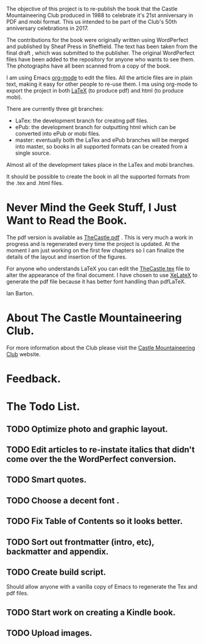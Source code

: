 :SETUP:
#+TITLE:
#+AUTHOR: Ian Barton.
#+STARTUP: content indent
#+DATE: [2015-12-03 Thu 15:51]
:END:
The objective of this project is to re-publish the book that the
Castle Mountaineering Club produced in 1988 to celebrate it's 21st
anniversary in PDF and mobi format. This us intended to be part of the
Club's 50th anniversary celebrations in 2017.

The contributions for the book were originally written using
WordPerfect and published by Sheaf Press in Sheffield. The text has
been taken from the final draft , which was submitted to the
publisher. The original WordPerfect files have been added to the
repository for anyone who wants to see them. The photographs have all
been scanned from a copy of the book.

I am using Emacs [[http://org-mode.org][org-mode]] to edit the files. All the article files
are in plain text, making it easy for other people to re-use them. I
ma using org-mode to export the project in both [[http://latex-project.org/][LaTeX]] (to produce pdf)
and html (to produce mobi).

There are currently three git branches:

- LaTex: the development branch for creating pdf files.
- ePub: the development branch for outputting html which can be
  converted into ePub or mobi files.
- master: eventually both the LaTex and ePub branches will be merged
  into master, so books in all supported formats can be created from a
  single source.

Almost all of the development takes place in the LaTex and mobi branches.

It should be possible to create the book in all the supported formats
from the .tex and .html files.

* Never Mind the Geek Stuff, I Just Want to Read the Book.
The pdf version is available as [[https://github.com/thecastle/thecastle/blob/master/org_files/TheCastle.pdf][TheCastle.pdf]] . This is very much a
work in progress and is regenerated every time the project is
updated. At the moment I am just working on the first few chapters so
I can finalize the details of the layout and insertion of the figures.

For anyone who understands LaTeX you can edit the [[https://github.com/thecastle/thecastle/blob/master/org_files/TheCastle.tex][TheCastle.tex]] file
to alter the appearance of the final document. I have chosen to use
[[http://robjhyndman.com/hyndsight/xelatex/][XeLateX]] to generate the pdf file because it has better font handling
than pdfLaTeX.

Ian Barton.

* About The Castle Mountaineering Club.
For more information about the Club please visit the [[http://castlemountineering.com][Castle Mountaineering
Club]] website.

* Feedback.


* The Todo List.

** TODO Optimize photo and graphic layout.

** TODO Edit articles to re-instate italics that didn't come over the the WordPerfect conversion.

** TODO Smart quotes.

** TODO Choose a decent font .

** TODO Fix Table of Contents so it looks better.

** TODO Sort out frontmatter (intro, etc), backmatter and appendix.

** TODO Create build script.
Should allow anyone with a vanilla copy of Emacs to regenerate the Tex
and pdf files.

** TODO Start work on creating a Kindle book.

** TODO Upload images.
